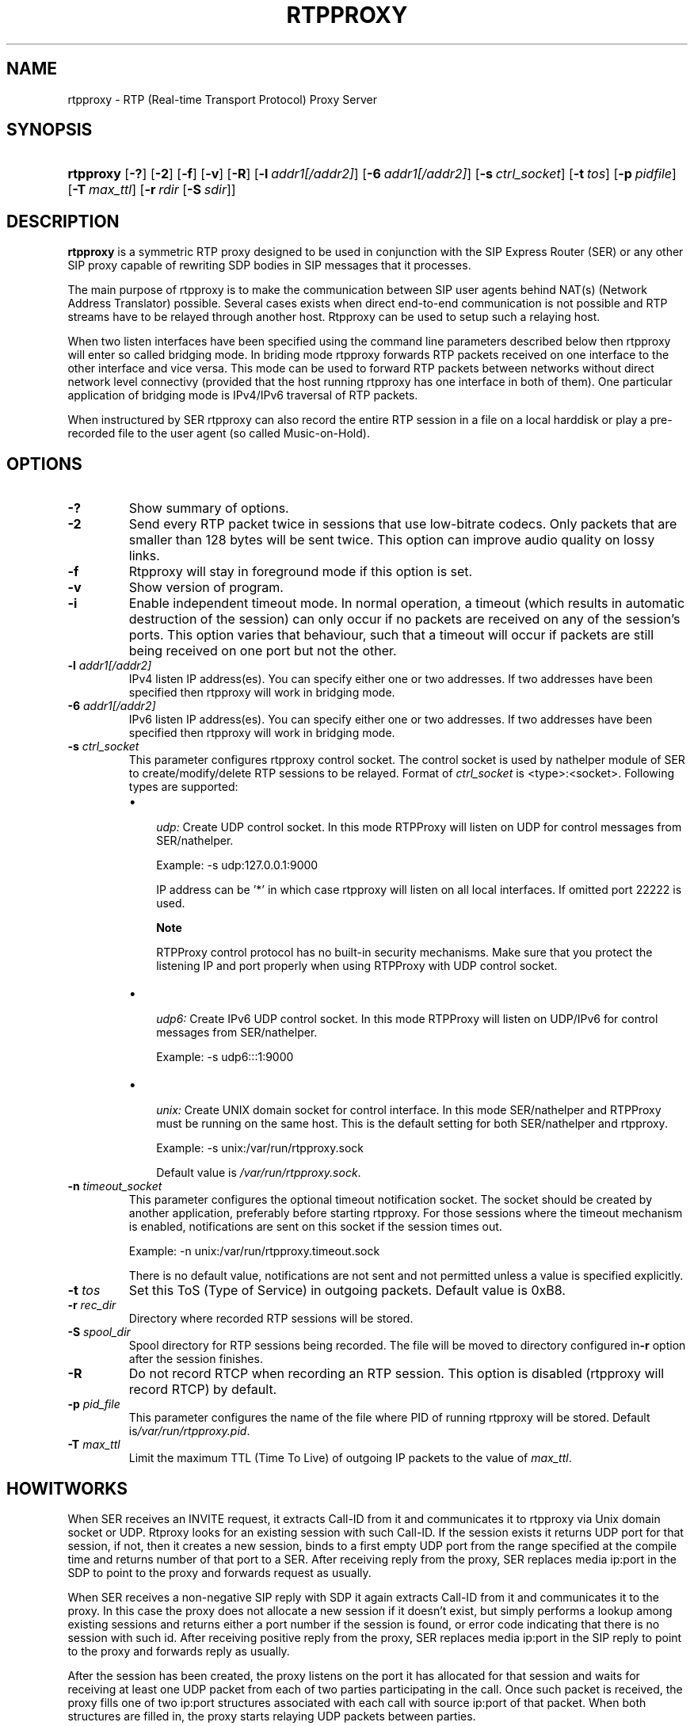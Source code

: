 .\"Generated by db2man.xsl. Don't modify this, modify the source.
.de Sh \" Subsection
.br
.if t .Sp
.ne 5
.PP
\fB\\$1\fR
.PP
..
.de Sp \" Vertical space (when we can't use .PP)
.if t .sp .5v
.if n .sp
..
.de Ip \" List item
.br
.ie \\n(.$>=3 .ne \\$3
.el .ne 3
.IP "\\$1" \\$2
..
.TH "RTPPROXY" 8 "Feb 20, 2006" "" ""
.SH NAME
rtpproxy \- RTP (Real-time Transport Protocol) Proxy Server
.SH "SYNOPSIS"
.ad l
.hy 0
.HP 9
\fBrtpproxy\fR [\fB\-?\fR] [\fB\-2\fR] [\fB\-f\fR] [\fB\-v\fR] [\fB\-R\fR] [\fB\-l\fR\ \fIaddr1[/addr2]\fR] [\fB\-6\fR\ \fIaddr1[/addr2]\fR] [\fB\-s\fR\ \fIctrl_socket\fR] [\fB\-t\fR\ \fItos\fR] [\fB\-p\fR\ \fIpidfile\fR] [\fB\-T\fR\ \fImax_ttl\fR] [\fB\-r\fR\ \fIrdir\fR\ [\fB\-S\fR\ \fIsdir\fR]]
.ad
.hy

.SH "DESCRIPTION"

.PP
 \fBrtpproxy\fR is a symmetric RTP proxy designed to be used in conjunction with the SIP Express Router (SER) or any other SIP proxy capable of rewriting SDP bodies in SIP messages that it processes\&.

.PP
The main purpose of rtpproxy is to make the communication between SIP user agents behind NAT(s) (Network Address Translator) possible\&. Several cases exists when direct end\-to\-end communication is not possible and RTP streams have to be relayed through another host\&. Rtpproxy can be used to setup such a relaying host\&.

.PP
When two listen interfaces have been specified using the command line parameters described below then rtpproxy will enter so called bridging mode\&. In briding mode rtpproxy forwards RTP packets received on one interface to the other interface and vice versa\&. This mode can be used to forward RTP packets between networks without direct network level connectivy (provided that the host running rtpproxy has one interface in both of them)\&. One particular application of bridging mode is IPv4/IPv6 traversal of RTP packets\&.

.PP
When instructured by SER rtpproxy can also record the entire RTP session in a file on a local harddisk or play a pre\-recorded file to the user agent (so called Music\-on\-Hold)\&.

.SH "OPTIONS"

.TP
\fB\-?\fR
Show summary of options\&.

.TP
\fB\-2\fR
Send every RTP packet twice in sessions that use low\-bitrate codecs\&. Only packets that are smaller than 128 bytes will be sent twice\&. This option can improve audio quality on lossy links\&.

.TP
\fB\-f\fR
Rtpproxy will stay in foreground mode if this option is set\&.

.TP
\fB\-v\fR
Show version of program\&.

.TP
\fB\-i\fR
Enable independent timeout mode\&.  In normal operation, a timeout (which results in automatic destruction of the session) can only occur if no packets are received on any of the session's ports\&.  This option varies that behaviour, such that a timeout will occur if packets are still being received on one port but not the other\&.

.TP
\fB\-l\fR \fIaddr1[/addr2]\fR
IPv4 listen IP address(es)\&. You can specify either one or two addresses\&. If two addresses have been specified then rtpproxy will work in bridging mode\&.

.TP
\fB\-6\fR \fIaddr1[/addr2]\fR
IPv6 listen IP address(es)\&. You can specify either one or two addresses\&. If two addresses have been specified then rtpproxy will work in bridging mode\&.

.TP
\fB\-s\fR \fIctrl_socket\fR
This parameter configures rtpproxy control socket\&. The control socket is used by nathelper module of SER to create/modify/delete RTP sessions to be relayed\&. Format of \fIctrl_socket\fR is <type>:<socket>\&. Following types are supported:

.RS
.TP 3
\(bu
 \fIudp:\fR Create UDP control socket\&. In this mode RTPProxy will listen on UDP for control messages from SER/nathelper\&.

Example: \-s udp:127\&.0\&.0\&.1:9000

IP address can be '*' in which case rtpproxy will listen on all local interfaces\&. If omitted port 22222 is used\&.

.RS
.Sh "Note"
RTPProxy control protocol has no built\-in security mechanisms\&. Make sure that you protect the listening IP and port properly when using RTPProxy with UDP control socket\&.

.RE
.TP
\(bu
 \fIudp6:\fR Create IPv6 UDP control socket\&. In this mode RTPProxy will listen on UDP/IPv6 for control messages from SER/nathelper\&.

Example: \-s udp6:::1:9000
.TP
\(bu
 \fIunix:\fR Create UNIX domain socket for control interface\&. In this mode SER/nathelper and RTPProxy must be running on the same host\&. This is the default setting for both SER/nathelper and rtpproxy\&.

Example: \-s unix:/var/run/rtpproxy\&.sock

Default value is \fI/var/run/rtpproxy\&.sock\fR\&.
.LP
.RE
.IP

.TP
\fB\-n\fR \fItimeout_socket\fR
This parameter configures the optional timeout notification socket\&.  The socket should be created by another application, preferably before starting rtpproxy\&.  For those sessions where the timeout mechanism is enabled, notifications are sent on this socket if the session times out\&. 

Example: \-n unix:/var/run/rtpproxy\&.timeout\&.sock

There is no default value, notifications are not sent and not permitted unless a value is specified explicitly\&.
.LP
.RE
.IP

.TP
\fB\-t\fR \fItos\fR
Set this ToS (Type of Service) in outgoing packets\&. Default value is 0xB8\&.

.TP
\fB\-r\fR \fIrec_dir\fR
Directory where recorded RTP sessions will be stored\&.

.TP
\fB\-S\fR \fIspool_dir\fR
Spool directory for RTP sessions being recorded\&. The file will be moved to directory configured in\fB\-r\fR option after the session finishes\&.

.TP
\fB\-R\fR
Do not record RTCP when recording an RTP session\&. This option is disabled (rtpproxy will record RTCP) by default\&.

.TP
\fB\-p\fR \fIpid_file\fR
This parameter configures the name of the file where PID of running rtpproxy will be stored\&. Default is\fI/var/run/rtpproxy\&.pid\fR\&.

.TP
\fB\-T\fR \fImax_ttl\fR
Limit the maximum TTL (Time To Live) of outgoing IP packets to the value of \fImax_ttl\fR\&.

.SH "HOWITWORKS"

.PP
When SER receives an INVITE request, it extracts Call\-ID from it and communicates it to rtpproxy via Unix domain socket or UDP\&. Rtproxy looks for an existing session with such Call\-ID\&. If the session exists it returns UDP port for that session, if not, then it creates a new session, binds to a first empty UDP port from the range specified at the compile time and returns number of that port to a SER\&. After receiving reply from the proxy, SER replaces media ip:port in the SDP to point to the proxy and forwards request as usually\&.

.PP
When SER receives a non\-negative SIP reply with SDP it again extracts Call\-ID from it and communicates it to the proxy\&. In this case the proxy does not allocate a new session if it doesn't exist, but simply performs a lookup among existing sessions and returns either a port number if the session is found, or error code indicating that there is no session with such id\&. After receiving positive reply from the proxy, SER replaces media ip:port in the SIP reply to point to the proxy and forwards reply as usually\&.

.PP
After the session has been created, the proxy listens on the port it has allocated for that session and waits for receiving at least one UDP packet from each of two parties participating in the call\&. Once such packet is received, the proxy fills one of two ip:port structures associated with each call with source ip:port of that packet\&. When both structures are filled in, the proxy starts relaying UDP packets between parties\&.

.PP
The proxy tracks idle time for each of existing sessions (i\&.e\&. the time within which there were no packets relayed), and automatically cleans up a sessions whose idle times exceed the value specified at compile time (60 seconds by default)\&.

.SH "FILES"

.PP
 \fI/usr/sbin/rtpproxy\fR 

.SH "LICENSE"

.PP
This program is licensed under the BSD license\&. See \fICOPYING\fR file in the rtpproxy sources for details\&.

.SH "AVAILABILITY"

.PP
The latest version of this program can be found at http://ftp\&.iptel\&.org/pub/rtpproxy: \fIhttp://ftp.iptel.org/pub/rtpproxy\fR\&.

.SH "SEEALSO"

.PP
ser(8)\&.

.SH AUTHOR
Maxim Sobolev.
